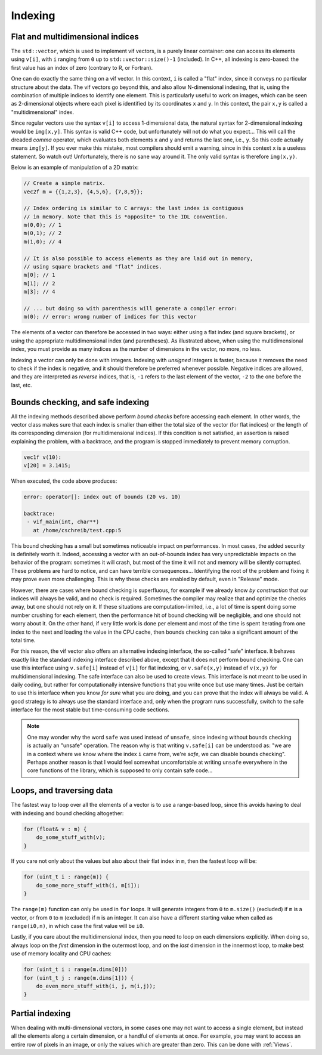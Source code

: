 .. _Indexing:

Indexing
========

Flat and multidimensional indices
---------------------------------

The ``std::vector``, which is used to implement vif vectors, is a purely linear container: one can access its elements using ``v[i]``, with ``i`` ranging from ``0`` up to ``std::vector::size()-1`` (included). In C++, all indexing is zero-based: the first value has an index of zero (contrary to R, or Fortran).

One can do exactly the same thing on a vif vector. In this context, ``i`` is called a "flat" index, since it conveys no particular structure about the data. The vif vectors go beyond this, and also allow N-dimensional indexing, that is, using the combination of multiple indices to identify one element. This is particularly useful to work on images, which can be seen as 2-dimensional objects where each pixel is identified by its coordinates ``x`` and ``y``. In this context, the pair ``x,y`` is called a "multidimensional" index.

Since regular vectors use the syntax ``v[i]`` to access 1-dimensional data, the natural syntax for 2-dimensional indexing would be ``img[x,y]``. This syntax is valid C++ code, but unfortunately will not do what you expect... This will call the dreaded *comma* operator, which evaluates both elements ``x`` and ``y`` and returns the last one, i.e., ``y``. So this code actually means ``img[y]``. If you ever make this mistake, most compilers should emit a warning, since in this context ``x`` is a useless statement. So watch out! Unfortunately, there is no sane way around it. The only valid syntax is therefore ``img(x,y)``.

Below is an example of manipulation of a 2D matrix:

.. code-block:: c++

    // Create a simple matrix.
    vec2f m = {{1,2,3}, {4,5,6}, {7,8,9}};

    // Index ordering is similar to C arrays: the last index is contiguous
    // in memory. Note that this is *opposite* to the IDL convention.
    m(0,0); // 1
    m(0,1); // 2
    m(1,0); // 4

    // It is also possible to access elements as they are laid out in memory,
    // using square brackets and "flat" indices.
    m[0]; // 1
    m[1]; // 2
    m[3]; // 4

    // ... but doing so with parenthesis will generate a compiler error:
    m(0); // error: wrong number of indices for this vector

The elements of a vector can therefore be accessed in two ways: either using a flat index (and square brackets), or using the appropriate multidimensional index (and parentheses). As illustrated above, when using the multidimensional index, you must provide as many indices as the number of dimensions in the vector, no more, no less.

Indexing a vector can only be done with integers. Indexing with *unsigned* integers is faster, because it removes the need to check if the index is negative, and it should therefore be preferred whenever possible. Negative indices are allowed, and they are interpreted as *reverse* indices, that is, ``-1`` refers to the last element of the vector, ``-2`` to the one before the last, etc.

.. _Safe indexing:

Bounds checking, and safe indexing
----------------------------------

All the indexing methods described above perform *bound checks* before accessing each element. In other words, the vector class makes sure that each index is smaller than either the total size of the vector (for flat indices) or the length of its corresponding dimension (for multidimensional indices). If this condition is not satisfied, an assertion is raised explaining the problem, with a backtrace, and the program is stopped immediately to prevent memory corruption.

.. code-block:: c++

    vec1f v(10):
    v[20] = 3.1415;

When executed, the code above produces:

.. code-block:: none

    error: operator[]: index out of bounds (20 vs. 10)

    backtrace:
     - vif_main(int, char**)
       at /home/cschreib/test.cpp:5


This bound checking has a small but sometimes noticeable impact on performances. In most cases, the added security is definitely worth it. Indeed, accessing a vector with an out-of-bounds index has very unpredictable impacts on the behavior of the program: sometimes it will crash, but most of the time it will not and memory will be silently corrupted. These problems are hard to notice, and can have terrible consequences... Identifying the root of the problem and fixing it may prove even more challenging. This is why these checks are enabled by default, even in "Release" mode.

However, there are cases where bound checking is superfluous, for example if we already know *by construction* that our indices will always be valid, and no check is required. Sometimes the compiler may realize that and optimize the checks away, but one should not rely on it. If these situations are computation-limited, i.e., a lot of time is spent doing some number crushing for each element, then the performance hit of bound checking will be negligible, and one should not worry about it. On the other hand, if very little work is done per element and most of the time is spent iterating from one index to the next and loading the value in the CPU cache, then bounds checking can take a significant amount of the total time.

For this reason, the vif vector also offers an alternative indexing interface, the so-called "safe" interface. It behaves exactly like the standard indexing interface described above, except that it does not perform bound checking. One can use this interface using ``v.safe[i]`` instead of ``v[i]`` for flat indexing, or ``v.safe(x,y)`` instead of ``v(x,y)`` for multidimensional indexing. The safe interface can also be used to create views. This interface is not meant to be used in daily coding, but rather for computationally intensive functions that you write once but use many times. Just be certain to use this interface when you know *for sure* what you are doing, and you can prove that the index will always be valid. A good strategy is to always use the standard interface and, only when the program runs successfully, switch to the safe interface for the most stable but time-consuming code sections.

.. note:: One may wonder why the word ``safe`` was used instead of ``unsafe``, since indexing without bounds checking is actually an "unsafe" operation. The reason why is that writing ``v.safe[i]`` can be understood as: "we are in a context where we know where the index ``i`` came from, we're *safe*, we can disable bounds checking". Perhaps another reason is that I would feel somewhat uncomfortable at writing ``unsafe`` everywhere in the core functions of the library, which is supposed to only contain safe code...


Loops, and traversing data
--------------------------

The fastest way to loop over all the elements of a vector is to use a range-based loop, since this avoids having to deal with indexing and bound checking altogether:

.. code-block:: c++

    for (float& v : m) {
        do_some_stuff_with(v);
    }

If you care not only about the values but also about their flat index in ``m``, then the fastest loop will be:

.. code-block:: c++

    for (uint_t i : range(m)) {
        do_some_more_stuff_with(i, m[i]);
    }

The ``range(m)`` function can only be used in ``for`` loops. It will generate integers from ``0`` to ``m.size()`` (excluded) if ``m`` is a vector, or from ``0`` to ``m`` (excluded) if ``m`` is an integer. It can also have a different starting value when called as ``range(i0,n)``, in which case the first value will be ``i0``.

Lastly, if you care about the multidimensional index, then you need to loop on each dimensions explicitly. When doing so, always loop on the *first* dimension in the outermost loop, and on the *last* dimension in the innermost loop, to make best use of memory locality and CPU caches:

.. code-block:: c++

    for (uint_t i : range(m.dims[0]))
    for (uint_t j : range(m.dims[1])) {
        do_even_more_stuff_with(i, j, m(i,j));
    }


Partial indexing
----------------

When dealing with multi-dimensional vectors, in some cases one may not want to access a single element, but instead all the elements along a certain dimension, or a handful of elements at once. For example, you may want to access an entire row of pixels in an image, or only the values which are greater than zero. This can be done with :ref:`Views`.
